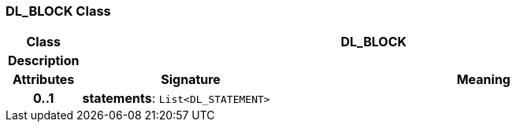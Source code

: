 === DL_BLOCK Class

[cols="^1,3,5"]
|===
h|*Class*
2+^h|*DL_BLOCK*

h|*Description*
2+a|

h|*Attributes*
^h|*Signature*
^h|*Meaning*

h|*0..1*
|*statements*: `List<DL_STATEMENT>`
a|
|===

